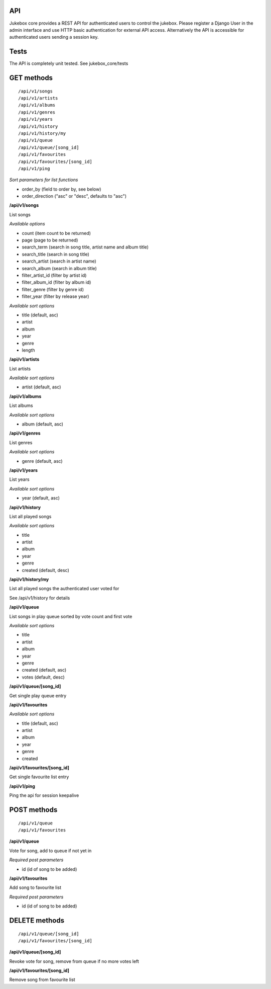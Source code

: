API
=====

Jukebox core provides a REST API for authenticated users to control the jukebox.
Please register a Django User in the admin interface and use HTTP basic authentication for external API access.
Alternatively the API is accessible for authenticated users sending a session key.

Tests
======

The API is completely unit tested. See jukebox_core/tests

GET methods
============

::

    /api/v1/songs
    /api/v1/artists
    /api/v1/albums
    /api/v1/genres
    /api/v1/years
    /api/v1/history
    /api/v1/history/my
    /api/v1/queue
    /api/v1/queue/[song_id]
    /api/v1/favourites
    /api/v1/favourites/[song_id]
    /api/v1/ping

*Sort parameters for list functions*

- order_by (field to order by, see below)
- order_direction ("asc" or "desc", defaults to "asc")

**/api/v1/songs**

List songs

*Available options*

- count (item count to be returned)
- page (page to be returned)
- search_term (search in song title, artist name and album title)
- search_title (search in song title)
- search_artist (search in artist name)
- search_album (search in album title)
- filter_artist_id (filter by artist id)
- filter_album_id (filter by album id)
- filter_genre (filter by genre id)
- filter_year (filter by release year)

*Available sort options*

- title (default, asc)
- artist
- album
- year
- genre
- length

**/api/v1/artists**

List artists

*Available sort options*

- artist (default, asc)

**/api/v1/albums**

List albums

*Available sort options*

- album (default, asc)

**/api/v1/genres**

List genres

*Available sort options*

- genre (default, asc)

**/api/v1/years**

List years

*Available sort options*

- year (default, asc)

**/api/v1/history**

List all played songs

*Available sort options*

- title
- artist
- album
- year
- genre
- created (default, desc)

**/api/v1/history/my**

List all played songs the authenticated user voted for

See /api/v1/history for details

**/api/v1/queue**

List songs in play queue sorted by vote count and first vote

*Available sort options*

- title
- artist
- album
- year
- genre
- created (default, asc)
- votes (default, desc)

**/api/v1/queue/[song_id]**

Get single play queue entry

**/api/v1/favourites**

*Available sort options*

- title  (default, asc)
- artist
- album
- year
- genre
- created

**/api/v1/favourites/[song_id]**

Get single favourite list entry

**/api/v1/ping**

Ping the api for session keepalive

POST methods
============

::

    /api/v1/queue
    /api/v1/favourites

**/api/v1/queue**

Vote for song, add to queue if not yet in

*Required post parameters*

- id (id of song to be added)

**/api/v1/favourites**

Add song to favourite list

*Required post parameters*

- id (id of song to be added)

DELETE methods
===============

::

    /api/v1/queue/[song_id]
    /api/v1/favourites/[song_id]

**/api/v1/queue/[song_id]**

Revoke vote for song, remove from queue if no more votes left

**/api/v1/favourites/[song_id]**

Remove song from favourite list

